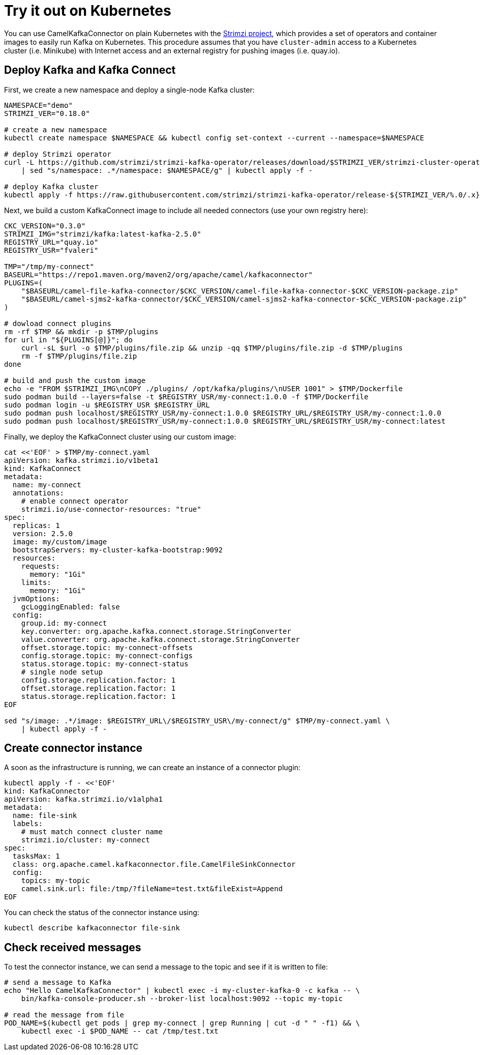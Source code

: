 [[Tryitoutk8s-Tryitoutk8s]]
= Try it out on Kubernetes

You can use CamelKafkaConnector on plain Kubernetes with the https://strimzi.io[Strimzi project],
which provides a set of operators and container images to easily run Kafka on Kubernetes. This
procedure assumes that you have `cluster-admin` access to a Kubernetes cluster (i.e. Minikube)
with Internet access and an external registry for pushing images (i.e. quay.io).

[[Tryitoutk8s-DeployKafka]]
== Deploy Kafka and Kafka Connect

First, we create a new namespace and deploy a single-node Kafka cluster:

[source,bash,options="nowrap"]
----
NAMESPACE="demo"
STRIMZI_VER="0.18.0"

# create a new namespace
kubectl create namespace $NAMESPACE && kubectl config set-context --current --namespace=$NAMESPACE

# deploy Strimzi operator
curl -L https://github.com/strimzi/strimzi-kafka-operator/releases/download/$STRIMZI_VER/strimzi-cluster-operator-$STRIMZI_VER.yaml \
    | sed "s/namespace: .*/namespace: $NAMESPACE/g" | kubectl apply -f -

# deploy Kafka cluster
kubectl apply -f https://raw.githubusercontent.com/strimzi/strimzi-kafka-operator/release-${STRIMZI_VER/%.0/.x}/examples/kafka/kafka-persistent-single.yaml
----

Next, we build a custom KafkaConnect image to include all needed connectors (use your own registry here):

[source,bash,options="nowrap"]
----
CKC_VERSION="0.3.0"
STRIMZI_IMG="strimzi/kafka:latest-kafka-2.5.0"
REGISTRY_URL="quay.io"
REGISTRY_USR="fvaleri"

TMP="/tmp/my-connect"
BASEURL="https://repo1.maven.org/maven2/org/apache/camel/kafkaconnector"
PLUGINS=(
    "$BASEURL/camel-file-kafka-connector/$CKC_VERSION/camel-file-kafka-connector-$CKC_VERSION-package.zip"
    "$BASEURL/camel-sjms2-kafka-connector/$CKC_VERSION/camel-sjms2-kafka-connector-$CKC_VERSION-package.zip"
)

# dowload connect plugins
rm -rf $TMP && mkdir -p $TMP/plugins
for url in "${PLUGINS[@]}"; do
    curl -sL $url -o $TMP/plugins/file.zip && unzip -qq $TMP/plugins/file.zip -d $TMP/plugins
    rm -f $TMP/plugins/file.zip
done

# build and push the custom image
echo -e "FROM $STRIMZI_IMG\nCOPY ./plugins/ /opt/kafka/plugins/\nUSER 1001" > $TMP/Dockerfile
sudo podman build --layers=false -t $REGISTRY_USR/my-connect:1.0.0 -f $TMP/Dockerfile
sudo podman login -u $REGISTRY_USR $REGISTRY_URL
sudo podman push localhost/$REGISTRY_USR/my-connect:1.0.0 $REGISTRY_URL/$REGISTRY_USR/my-connect:1.0.0
sudo podman push localhost/$REGISTRY_USR/my-connect:1.0.0 $REGISTRY_URL/$REGISTRY_USR/my-connect:latest
----

Finally, we deploy the KafkaConnect cluster using our custom image:

[source,bash,options="nowrap"]
----
cat <<'EOF' > $TMP/my-connect.yaml
apiVersion: kafka.strimzi.io/v1beta1
kind: KafkaConnect
metadata:
  name: my-connect
  annotations:
    # enable connect operator
    strimzi.io/use-connector-resources: "true"
spec:
  replicas: 1
  version: 2.5.0
  image: my/custom/image
  bootstrapServers: my-cluster-kafka-bootstrap:9092
  resources:
    requests:
      memory: "1Gi"
    limits:
      memory: "1Gi"
  jvmOptions:
    gcLoggingEnabled: false
  config:
    group.id: my-connect
    key.converter: org.apache.kafka.connect.storage.StringConverter
    value.converter: org.apache.kafka.connect.storage.StringConverter
    offset.storage.topic: my-connect-offsets
    config.storage.topic: my-connect-configs
    status.storage.topic: my-connect-status
    # single node setup
    config.storage.replication.factor: 1
    offset.storage.replication.factor: 1
    status.storage.replication.factor: 1
EOF

sed "s/image: .*/image: $REGISTRY_URL\/$REGISTRY_USR\/my-connect/g" $TMP/my-connect.yaml \
    | kubectl apply -f -
----

[[Tryitoutk8s-CreateConnectorInstances]]
== Create connector instance

A soon as the infrastructure is running, we can create an instance of a connector plugin:

[source,bash,options="nowrap"]
----
kubectl apply -f - <<'EOF'
kind: KafkaConnector
apiVersion: kafka.strimzi.io/v1alpha1
metadata:
  name: file-sink
  labels:
    # must match connect cluster name
    strimzi.io/cluster: my-connect
spec:
  tasksMax: 1
  class: org.apache.camel.kafkaconnector.file.CamelFileSinkConnector
  config:
    topics: my-topic
    camel.sink.url: file:/tmp/?fileName=test.txt&fileExist=Append
EOF
----

You can check the status of the connector instance using:

[source,bash,options="nowrap"]
----
kubectl describe kafkaconnector file-sink
----

[[Tryitoutk8s-CheckMessages]]
== Check received messages

To test the connector instance, we can send a message to the topic and see if it is written to file:

[source,bash,options="nowrap"]
----
# send a message to Kafka
echo "Hello CamelKafkaConnector" | kubectl exec -i my-cluster-kafka-0 -c kafka -- \
    bin/kafka-console-producer.sh --broker-list localhost:9092 --topic my-topic

# read the message from file
POD_NAME=$(kubectl get pods | grep my-connect | grep Running | cut -d " " -f1) && \
    kubectl exec -i $POD_NAME -- cat /tmp/test.txt
----
